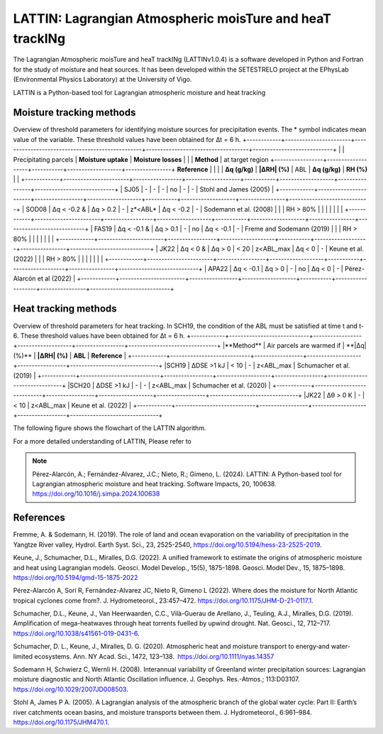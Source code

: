 
LATTIN: Lagrangian Atmospheric moisTure and heaT trackINg
=================================
The Lagrangian Atmospheric moisTure and heaT trackINg (LATTINv1.0.4) is a software developed in Python and Fortran
for the study of moisture and heat sources. It has been developed within the 
SETESTRELO project at the EPhysLab (Environmental Physics Laboratory) at the University of Vigo. 


.. image:: _static/LogoV1.png
   :alt: Logo de LATTIN
   :align: center
   :width: 400px


LATTIN is a Python-based tool for Lagrangian atmospheric moisture and heat tracking

Moisture tracking methods
-------------------------

Overview of threshold parameters for identifying moisture sources for precipitation events. The * symbol indicates mean value of the variable. These threshold
values have been obtained for Δt = 6 h.
+------------+-----------------------+-------------------------------------------------+------------------------------------+----------------------------+
|            | Precipitating parcels |     **Moisture uptake**                         |      **Moisture losses**           |                            |
| **Method** | at target region      +-----------------+-------------------+-----------+-------------------+----------------+      **Reference**         |
|            |                       | **Δq (g/kg)**   | **|ΔRH| (%)**     | ABL       | **Δq (g/kg)**     | **RH (%)**     |                            |  
+------------+-----------------------+-----------------+-------------------+-----------+-------------------+----------------+----------------------------+
|  SJ05      |         -             |      -          |        -          |  no       |       -           |     -          |  Stohl and James (2005)    |
+------------+-----------------------+-----------------+-------------------+-----------+-------------------+----------------+----------------------------+
| SOD08      |  Δq < -0.2  &         | Δq > 0.2        |        -          | z*<ABL*   |      Δq < -0.2    |     -          |  Sodemann et al. (2008)    |
|            |  RH > 80%             |                 |                   |           |                   |                |                            |
+------------+-----------------------+-----------------+-------------------+-----------+-------------------+----------------+----------------------------+
| FAS19      |  Δq < -0.1  &         | Δq > 0.1        |        -          | no        |      Δq < -0.1    |     -          |  Freme and Sodemann (2019) |
|            |  RH > 80%             |                 |                   |           |                   |                |                            |
+------------+-----------------------+-----------------+-------------------+-----------+-------------------+----------------+----------------------------+
| JK22       |  Δq < 0  &            | Δq > 0          |    < 20           | z<ABL_max |      Δq < 0       |     -          |  Keune et al. (2022)       |
|            |  RH > 80%             |                 |                   |           |                   |                |                            |
+------------+-----------------------+-----------------+-------------------+-----------+-------------------+----------------+----------------------------+
| APA22      |  Δq < -0.1            | Δq > 0          |        -          | no        |      Δq < 0       |     -          | Pérez-Alarcón et al (2022) |
+------------+-----------------------+-----------------+-------------------+-----------+-------------------+----------------+----------------------------+


Heat tracking methods
-------------------------

Overview of threshold parameters for heat tracking. In SCH19, the condition of the ABL must be satisfied at time t and t-6. These threshold
values have been obtained for Δt = 6 h.
+------------+----------------------------+-----------------+-------------------+-----------------+-------------------------------+
|**Method**  | Air parcels are warmed if  | **|Δq| (%)**    | **|ΔRH| (%)**     | **ABL**         | **Reference**                 |                     
+------------+----------------------------+-----------------+-------------------+-----------------+-------------------------------+
|SCH19       | ΔDSE >1 kJ                 |  < 10           |  -                | z<ABL_max       |  Schumacher et al. (2019)     |                     
+------------+----------------------------+-----------------+-------------------+-----------------+-------------------------------+
|SCH20       | ΔDSE >1 kJ                 |  -              |  -                | z<ABL_max       | Schumacher et al. (2020)      |                     
+------------+----------------------------+-----------------+-------------------+-----------------+-------------------------------+
|JK22        | Δθ >   0 K                 |  -              |  < 10             | z<ABL_max       |  Keune et al. (2022)          |                     
+------------+----------------------------+-----------------+-------------------+-----------------+-------------------------------+

The following figure shows the flowchart of the LATTIN algorithm.

.. image:: _static/Flowchart.png
   :alt: LATTIN Flowchart
   :align: center
   :width: 400px




For a more detailed understanding of LATTIN, Please refer to 

.. note::

   Pérez-Alarcón, A.; Fernández-Alvarez, J.C.; Nieto, R.; Gimeno, L. (2024). LATTIN: A Python-based tool for Lagrangian atmospheric moisture and heat tracking. Software Impacts, 20, 100638. https://doi.org/10.1016/j.simpa.2024.100638



References
----------

Fremme, A. & Sodemann, H. (2019). The role of land and ocean evaporation on the variability of precipitation in the Yangtze River valley,
Hydrol. Earth Syst. Sci., 23, 2525-2540, https://doi.org/10.5194/hess-23-2525-2019.

Keune, J., Schumacher, D.L., Miralles, D.G. (2022). A unified framework to estimate the origins of atmospheric moisture
and heat using Lagrangian models. Geosci. Model Develop., 15(5), 1875-1898. Geosci. Model Dev., 15, 1875–1898.
https://doi.org/10.5194/gmd-15-1875-2022

Pérez-Alarcón A, Sorí R, Fernández-Alvarez JC, Nieto R, Gimeno L (2022). Where does the moisture for North Atlantic tropical 
cyclones come from?. J. Hydrometeorol., 23:457–472. https://doi.org/10.1175/JHM-D-21-0117.1.

Schumacher, D.L., Keune, J., Van Heerwaarden, C.C., Vilà-Guerau de Arellano, J., Teuling, A.J., Miralles, D.G. (2019). Amplification 
of mega-heatwaves through heat torrents fuelled by upwind drought. Nat. Geosci., 12, 712–717. https://doi.org/10.1038/s41561-019-0431-6.

Schumacher, D. L., Keune, J., Miralles, D. G. (2020). Atmospheric heat and moisture transport to energy‐and water‐limited ecosystems.
Ann. NY Acad. Sci., 1472, 123–138. https://doi.org/10.1111/nyas.14357

Sodemann H, Schwierz C, Wernli H. (2008). Interannual variability of Greenland winter precipitation sources: 
Lagrangian moisture diagnostic and North Atlantic Oscillation influence. J. Geophys. Res.-Atmos.; 
113:D03107. https://doi.org/10.1029/2007JD008503.

Stohl A, James P A. (2005). A Lagrangian analysis of the atmospheric branch of the global water cycle: Part II:
Earth’s river catchments ocean basins, and moisture transports between them. J. Hydrometeorol., 6:961–984.
https://doi.org/10.1175/JHM470.1.